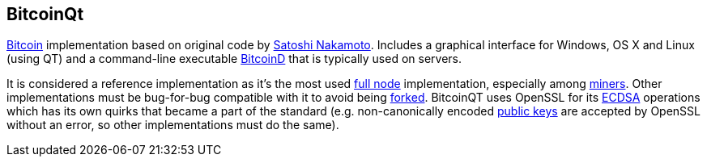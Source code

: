 == BitcoinQt

link:../b/Bitcoin.asciidoc[Bitcoin] implementation based on original code by link:../s/Satoshi_Nakamoto.asciidoc[Satoshi Nakamoto]. Includes a graphical interface for Windows, OS X and Linux (using QT) and a command-line executable link:../b/BitcoinD.asciidoc[BitcoinD] that is typically used on servers.

It is considered a reference implementation as it's the most used link:../f/Full_Node.asciidoc[full node] implementation, especially among link:../m/Miner.asciidoc[miners]. Other implementations must be bug-for-bug compatible with it to avoid being link:../f/Fork.asciidoc[forked]. BitcoinQT uses OpenSSL for its link:../e/ECDSA.asciidoc[ECDSA] operations which has its own quirks that became a part of the standard (e.g. non-canonically encoded link:../p/Public_Key.asciidoc[public keys] are accepted by OpenSSL without an error, so other implementations must do the same).